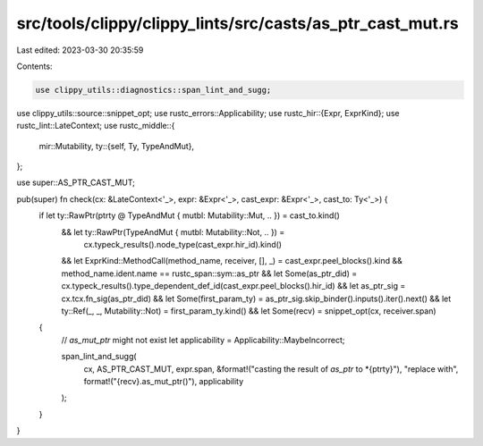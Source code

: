 src/tools/clippy/clippy_lints/src/casts/as_ptr_cast_mut.rs
==========================================================

Last edited: 2023-03-30 20:35:59

Contents:

.. code-block:: rs

    use clippy_utils::diagnostics::span_lint_and_sugg;
use clippy_utils::source::snippet_opt;
use rustc_errors::Applicability;
use rustc_hir::{Expr, ExprKind};
use rustc_lint::LateContext;
use rustc_middle::{
    mir::Mutability,
    ty::{self, Ty, TypeAndMut},
};

use super::AS_PTR_CAST_MUT;

pub(super) fn check(cx: &LateContext<'_>, expr: &Expr<'_>, cast_expr: &Expr<'_>, cast_to: Ty<'_>) {
    if let ty::RawPtr(ptrty @ TypeAndMut { mutbl: Mutability::Mut, .. }) = cast_to.kind()
        && let ty::RawPtr(TypeAndMut { mutbl: Mutability::Not, .. }) =
            cx.typeck_results().node_type(cast_expr.hir_id).kind()
        && let ExprKind::MethodCall(method_name, receiver, [], _) = cast_expr.peel_blocks().kind
        && method_name.ident.name == rustc_span::sym::as_ptr
        && let Some(as_ptr_did) = cx.typeck_results().type_dependent_def_id(cast_expr.peel_blocks().hir_id)
        && let as_ptr_sig = cx.tcx.fn_sig(as_ptr_did)
        && let Some(first_param_ty) = as_ptr_sig.skip_binder().inputs().iter().next()
        && let ty::Ref(_, _, Mutability::Not) = first_param_ty.kind()
        && let Some(recv) = snippet_opt(cx, receiver.span)
    {
        // `as_mut_ptr` might not exist
        let applicability = Applicability::MaybeIncorrect;

        span_lint_and_sugg(
            cx,
            AS_PTR_CAST_MUT,
            expr.span,
            &format!("casting the result of `as_ptr` to *{ptrty}"),
            "replace with",
            format!("{recv}.as_mut_ptr()"),
            applicability
        );
    }
}



